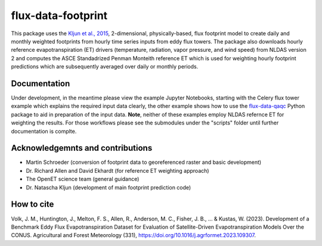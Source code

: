 
flux-data-footprint
===================

This package uses the `Kljun et al., 2015 <https://gmd.copernicus.org/articles/8/3695/2015/>`_, 2-dimensional, physically-based, flux footprint model to create daily and monthly weighted footprints from hourly time series inputs from eddy flux towers. The package also downloads hourly reference evapotranspiration (ET) drivers (temperature, radiation, vapor pressure, and wind speed) from NLDAS version 2 and computes the ASCE Standadrized Penman Monteith reference ET which is used for weighting hourly footprint predictions which are subsequently averaged over daily or monthly periods.

Documentation
-------------

Under development, in the meantime please view the example Jupyter Notebooks, starting with the Celery flux tower example which explains the required input data clearly, the other example shows how to use the `flux-data-qaqc <https://github.com/Open-ET/flux-data-qaqc>`__ Python package to aid in preparation of the input data. **Note**, neither of these examples employ NLDAS refernce ET for weighting the results. For those workflows please see the submodules under the "scripts" folder until further documentation is complte.


Acknowledgemnts and contributions
---------------------------------
* Martin Schroeder (conversion of footprint data to georeferenced raster and basic development)
* Dr. Richard Allen and David Ekhardt (for reference ET weighting approach)
* The OpenET science team (general guidance)
* Dr. Natascha Kljun (development of main footprint prediction code)

How to cite
-----------

Volk, J. M., Huntington, J., Melton, F. S., Allen, R., Anderson, M. C., Fisher, J. B., ... & Kustas, W. (2023). Development of a Benchmark Eddy Flux Evapotranspiration Dataset for Evaluation of Satellite-Driven Evapotranspiration Models Over the CONUS. Agricultural and Forest Meteorology (331), https://doi.org/10.1016/j.agrformet.2023.109307.

